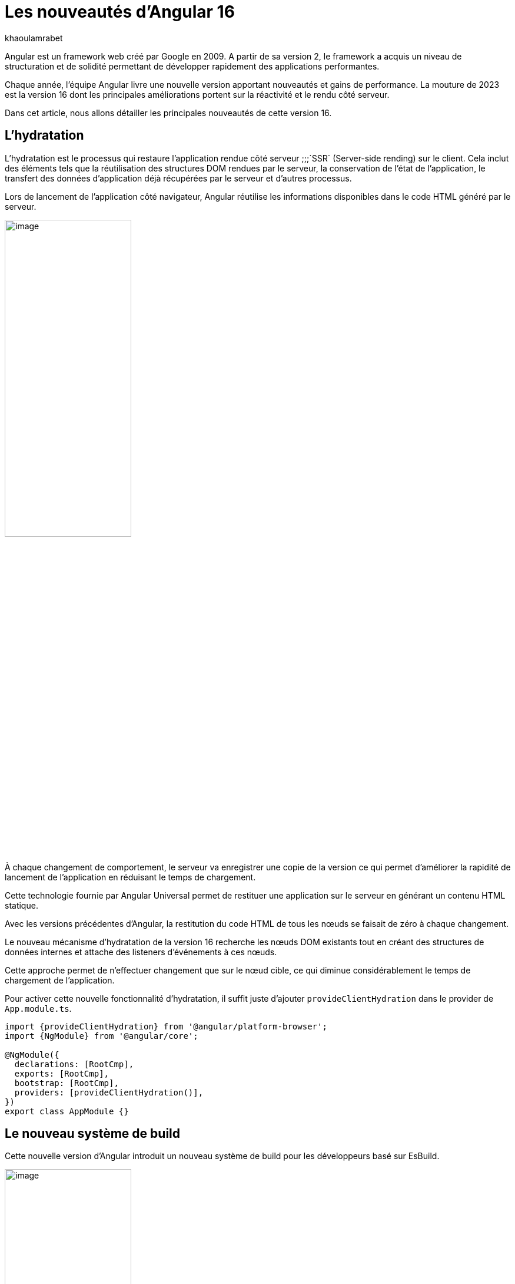 :showtitle:
:page-navtitle: Les nouveautés de Angular 16
:page-excerpt: Cet article présente les nouveautés apportées par Angular 16, comme l'hydratation, le nouveau système de build ou `Signal` qui améliore grandement l'expérience de développement avec le framework.

:layout: post
:author: khaoulamrabet
:page-tags: [Angular, Angular16, Signal, Hydratation, Router, Sous-RFC, Rxjs]
:page-vignette: angular-16.png
:page-liquid:
 
= Les nouveautés d'Angular 16




Angular est un framework web créé par Google en 2009. A partir de sa version 2, le framework a acquis un niveau de structuration et de solidité permettant de développer rapidement des applications performantes.


Chaque année, l'équipe Angular livre une nouvelle version apportant nouveautés et gains de performance.  La mouture de 2023 est la version 16 dont les principales améliorations portent sur la réactivité et le rendu côté serveur.


Dans cet article, nous allons détailler les principales nouveautés de cette version 16.


== L'hydratation 

L'hydratation est le processus qui restaure l'application rendue côté serveur ;;;`SSR` (Server-side rending) sur le client. Cela inclut des éléments tels que la réutilisation des structures DOM rendues par le serveur, la conservation de l'état de l'application, le transfert des données d'application déjà récupérées par le serveur et d'autres processus.

Lors de lancement de l’application côté navigateur, Angular réutilise les informations disponibles dans le code HTML généré par le serveur. 

image::khaoulamrabet/hydratation.png[image,width=50%,align="center"]

À chaque changement de comportement, le serveur va enregistrer une copie de la version ce qui permet d'améliorer la rapidité de lancement de l'application en réduisant le temps de chargement.

Cette technologie fournie par Angular Universal permet de restituer une application sur le serveur en générant un contenu HTML statique.


Avec les versions précédentes d'Angular, la restitution du code HTML de tous les nœuds se faisait de zéro à chaque changement.

Le nouveau mécanisme d'hydratation de la version 16 recherche les nœuds DOM existants tout en créant des structures de données internes et attache des listeners d'événements à ces nœuds.

Cette approche permet de n'effectuer changement que sur le nœud cible, ce qui diminue considérablement le temps de chargement de l'application.

Pour activer cette nouvelle fonctionnalité d’hydratation, il suffit juste d’ajouter `provideClientHydration` dans le provider de `App.module.ts`.



[source, typescript]
----
import {provideClientHydration} from '@angular/platform-browser';
import {NgModule} from '@angular/core';

@NgModule({
  declarations: [RootCmp],
  exports: [RootCmp],
  bootstrap: [RootCmp],
  providers: [provideClientHydration()],
})
export class AppModule {}
----

== Le nouveau système de build


Cette nouvelle version d'Angular introduit un nouveau système de build pour les développeurs basé sur EsBuild.



image::khaoulamrabet/es-build.png[image,width=50%,align="center"]

EsBuild améliore sensiblement le temps de création de l'application. C'est encore une fonctionnalité expérimentale mais elle semble très prometteuse. Pour l'activer, il suffit de changer la propriété `builder` dans `angular.json`:


[source,typescript]
----
  "architecte" :{
       "build" : "@angular-devkit/build-angular:browser- esbuild" } 

----

== Les Signals d'Angular 

Il s'agit probablement de la plus grande nouveauté introduite dans la version 16 par la bibliothèque `@angular/core`. 

Signal permet de définir des valeurs réactives et d'exprimer des dépendances entre ces valeurs.
Ce schéma détaille l’interface `WritableSignal` et ses méthodes pour la manipulation de Signal.

image::khaoulamrabet/signal.png[image, width=100%]

=== Un exemple d'auto-complétions utilisant Signal


L'exemple permet de créer un composant d'autocompléte qui soit partagé dans toute l'application en utilisant la fonction Signal. 

.Partie TS : auto-complete.component.ts
[source,typescript]
----
import {Component, Input, OnChanges, signal}from '@angular/core';
import { FormControl} from '@angular/forms';
import { ListDataType} from'@app/shared/interfaces/ListDataType.inteface';

@Component({
  selector: 'sciam-auto-complete',
  templateUrl:'./auto-complete.component.html',
  styleUrls: ['./auto-complete.component.scss']
})
export class AutoCompleteComponent implements OnChanges {

  @Input({required:true}) listData?:ListDataType; // <3>
  myControl= new FormControl('');
  filteredOptions= signal<never[]|undefined>([]) // <1>

  constructor() {
    this.change();
  }

    ngOnChanges() {
    this.filteredOptions.set(this.listData?.list);
  }

    change() { // <2>
    const list = this._filter(this.myControl.value);
    this.filteredOptions.set(list);
  }

  private _filter(value?:string | null) {
    const filterValue =value?.toLowerCase();

    return this.listData?.list?.filter((option: string)  => option?.toLowerCase().includes(<string>filterValue));
  }
}
----
<1> `filteredOptions` est le signal contenant les données de la liste à afficher.
<2> Dans `change()`, on filtre et on affecte les données au signal via la méthode `set()`.
<3> `ListDataType`: c'est un type définit dans l'application.

.Partie Html : `auto-complete.component.html` 
[source,html]
----
  <input type="text" 
       placeholder="{{listData?.label}}" 
       matInput (click)="change()" 
       [formControl]="myControl"
       [matAutocomplete]="auto">
<mat-autocomplete autoActiveFirstOption #auto="matAutocomplete">   
   <mat-option *ngFor="let option of filteredOptions()" [value]="option"> <!--1-->
      {{option}}
   </mat-option>
</mat-autocomplete>

----
<1> Avec la directive `*ngFor` on peut parcourir le signal de façon asynchrone.


== Les fonctions toObservable et toSignal 

La `sous-RFC 4` d'Angular inclue deux API innovantes :
`toObservable` et `toSignal`. Elles permettent de gérer la conversation entre Observables et Signals. Vous pouvez les trouver dans `@angular/core/rxjs-interop`.

* La fonction `toObservable` permet de convertir le Signal vers un Observable. Toutes les valeurs émises par toObservable sont délivrées de manière asynchrone.
+
[source,typescript]
----
const count: Observable<number> = toObservable(mySignal);
----
Ici, `count` est un `Observable` en prenant la valeur du signal qui va être inspecté par les différents opérateurs de Rxjs (Pipe, subscribe, ...).

* La fonction `toSignal` crée un signal à partir l'Observable passé en paramètre et met à jour le Signal renvoyé chaque fois que l'Observable émet une valeur.
+
[source,typescript]
----
    Counter$ = of(1000);               
    const counter : Signal < nombre > = toSignal(counter$);

----
L'opérateur `toSignal` permet de convertir le résultat d'un service (GET, POST,...) de type Observable en Signal. La récupération de données dans le Controller sera plus simple avec la déclaration d'un Signal qui reçoit la valeur de retour de toSignal.

* La fonction `effect()` s'abonne au signal pour inspecter ses données.

== Le routage

Angular rend plus simple la récupération des informations (paramètres, data,..) de Router sans utilisation du module `ActivatedRouter` :

* Activer la fonctionnalité `bindToComponentInputs` dans la fonction RouterModule ou provideRouter.
* Ajouter le décorateur `@Input()` aux propriétés que nous voulons lier aux informations de routage.

Exemple de fichier App routing :

.App-routing.module.ts
[source,typescript]
----
import { NgModule } from '@angular/core';
import { RouterModule, Routes } from '@angular/router';
import { UserComponent } from './user/user.component';

const routes: Routes = [
  {path:'users/:surname', component: UserComponent, } //<1>
];

@NgModule({
  imports: [
    RouterModule.forRoot(routes, {bindToComponentInputs: true}) //<2>
  ],
  exports: [RouterModule]
})
export class AppRoutingModule { };

----
<1> Définir un path vers la page user avec un paramètre `toSignal`.
<2> Activer en ajoutant dans l'objet RouterModule l'option `{bindToComponentInputs: true}`.

.User.component.ts
[source,typescript]
----
@Component({
  selector: 'app-user',
  templateUrl: './user.component.html',
  styleUrls: ['./user.component.scss'],
  
})

export class UserComponent {
   @Input() surname?: string; // <1>

    ngOnInit()  {
    console.log('User surname : ', this.surname);
    }
}
----
<1> Avec Input on récupère directement le paramètre de routage.

== Le module Rxjs-interpo

Un nouveau module d'Angular propose des opérations qui conviennent avec le système de réactivité basé sur les Signals d'Angular.

`TakeUntilDestroy`:  un opérateur qui complète l'Observable lorsque le contexte appelant (composant, directive, service, etc.) est détruit.

[source,typescript]
----
import { Component, effect, inject, Input, Signal, signal } from '@angular/core';
import { takeUntilDestroyed } from '@angular/core/rxjs-interop';
import { Subject, takeUntil } from 'rxjs';
import { User } from './user.model';
import { UserService } from './user.service';

@Component({
  selector: 'app-user',
  templateUrl: './user.component.html',
  styleUrls: ['./user.component.scss'],
  
})

export class UserComponent {
  @Input() surname?: string;

  destroyed$: Subject<boolean> = new Subject();
  
  userService = inject(UserService);
  users? : User[] | undefined;
  initialData: Signal<User[] | undefined> = signal([]);


  constructor() {
    
    effect(() => this.users = this.users?.concat(this.userService.list()));
    this.initUsers();
  }


  initUsers() {
   // new version 
    this.userService.getUsers()
    .pipe(takeUntilDestroyed()) //<2>
    .subscribe(data => {
       this.users = data;
    });
   // old version  
    this.userService.getUsers()
    .pipe(takeUntil(this.destroyed$)) //<1>
    .subscribe(data => {
       this.users = data;
    });
  }

  ngOnDestroy() {
    this.destroyed$.next(true);
    this.destroyed$.complete();
  }
} 
----
<1> Dans les anciennes versions d'Angular, on utilise `takeUntil` de la bibliothèque  Rxjs, pour détruire un observable. Ici, on est obligé de déclarer `destroyed$` comme un subject et le compléter dans ngOnDestry.
<2> Avec Angular 16, un simple appel de l'opérateur `takeUntilDestroyed$` fait le nécessaire.


== Conclusion 

Cette nouvelle version 16 apporte deux améliorations majeures : 


* l'hydratation qui réduit le temps de chargement des applications
* Signal qui améliore l'observabilité des composants.

Comme le montre les exemples de cet article, le code produit avec la version 16 est moins compliqué et nettement plus expressif, ce qui améliore grandement l'expérience de développement.